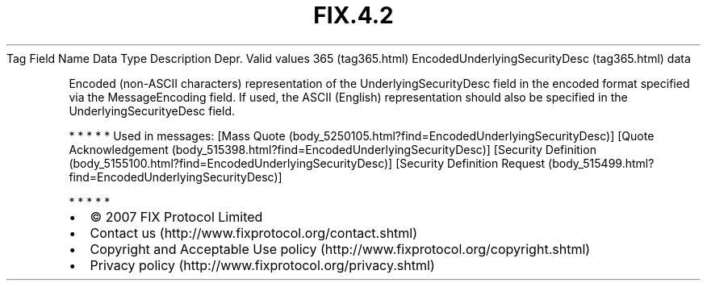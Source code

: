 .TH FIX.4.2 "" "" "Tag #365"
Tag
Field Name
Data Type
Description
Depr.
Valid values
365 (tag365.html)
EncodedUnderlyingSecurityDesc (tag365.html)
data
.PP
Encoded (non-ASCII characters) representation of the
UnderlyingSecurityDesc field in the encoded format specified via
the MessageEncoding field. If used, the ASCII (English)
representation should also be specified in the
UnderlyingSecurityeDesc field.
.PP
   *   *   *   *   *
Used in messages:
[Mass Quote (body_5250105.html?find=EncodedUnderlyingSecurityDesc)]
[Quote Acknowledgement (body_515398.html?find=EncodedUnderlyingSecurityDesc)]
[Security Definition (body_5155100.html?find=EncodedUnderlyingSecurityDesc)]
[Security Definition Request (body_515499.html?find=EncodedUnderlyingSecurityDesc)]
.PP
   *   *   *   *   *
.PP
.PP
.IP \[bu] 2
© 2007 FIX Protocol Limited
.IP \[bu] 2
Contact us (http://www.fixprotocol.org/contact.shtml)
.IP \[bu] 2
Copyright and Acceptable Use policy (http://www.fixprotocol.org/copyright.shtml)
.IP \[bu] 2
Privacy policy (http://www.fixprotocol.org/privacy.shtml)
